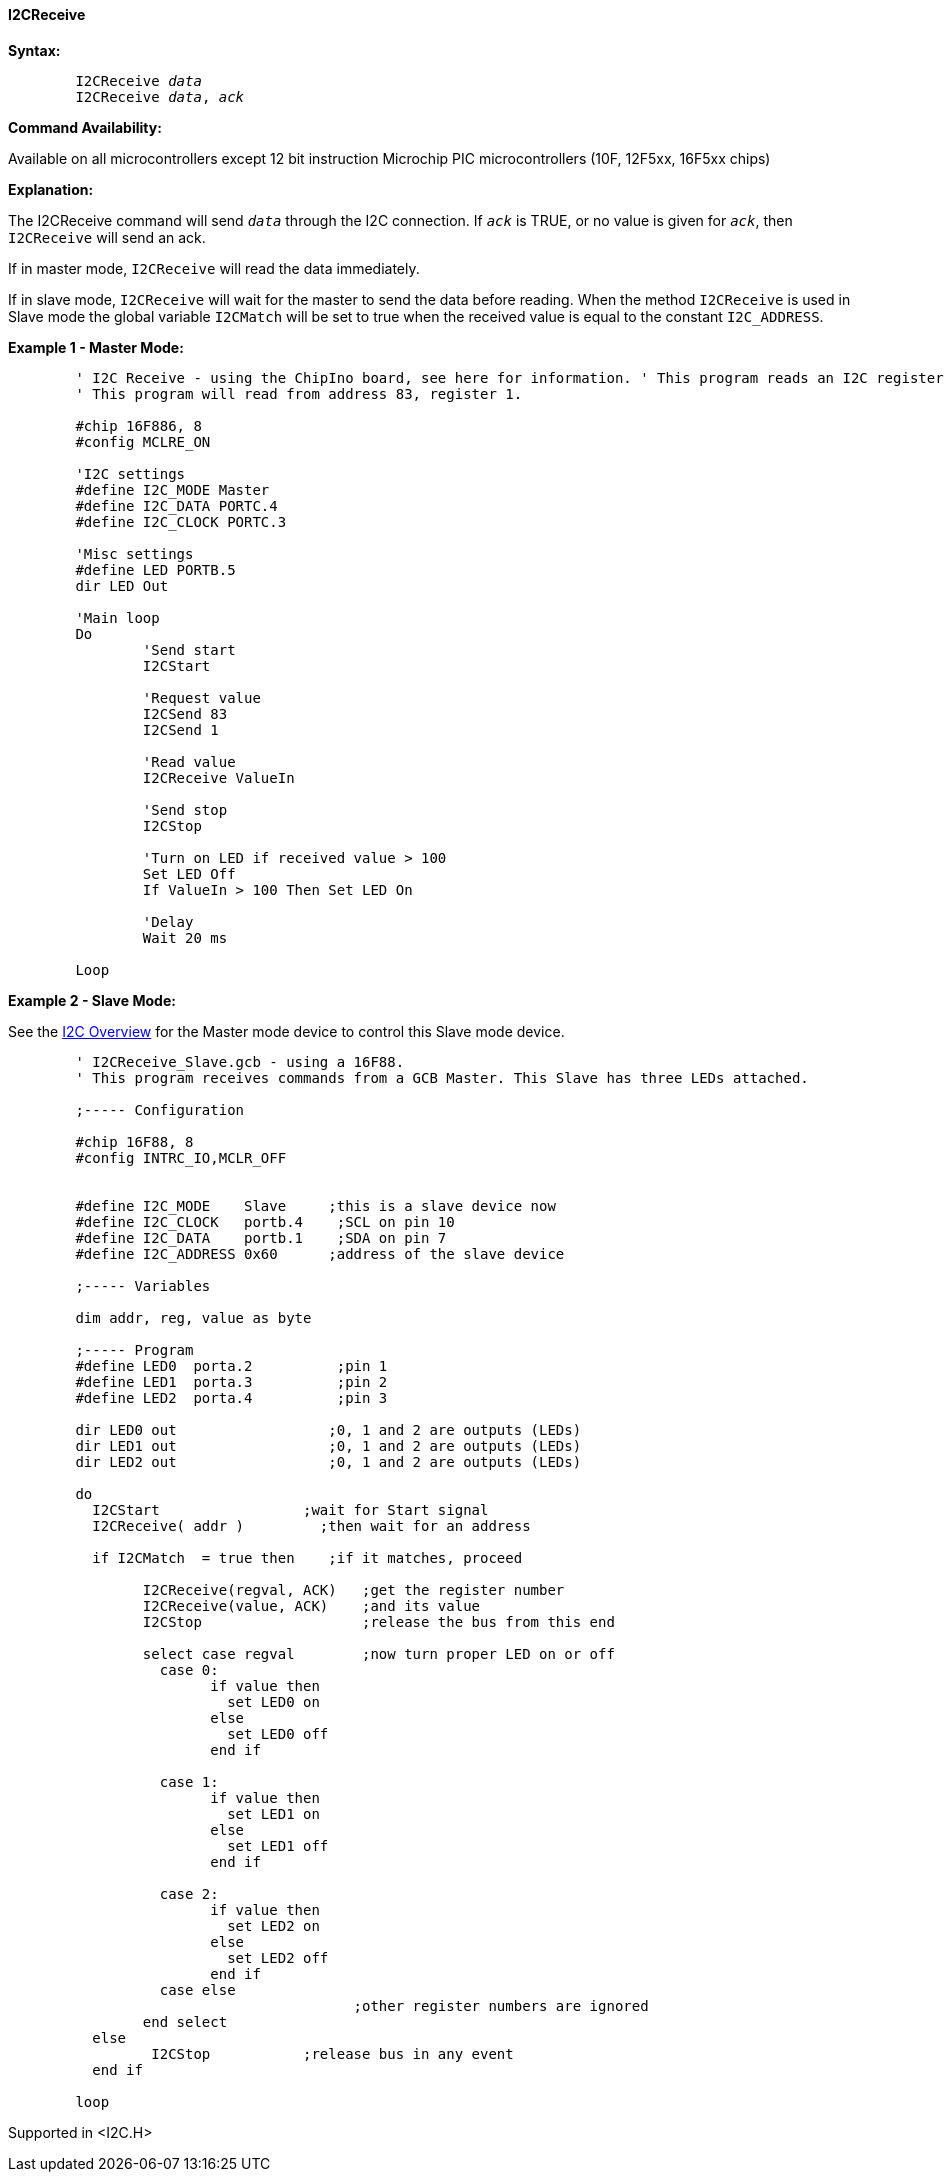 ==== I2CReceive

*Syntax:*
[subs="quotes"]
----
	I2CReceive _data_
	I2CReceive _data_, _ack_
----
*Command Availability:*

Available on all microcontrollers except 12 bit instruction Microchip PIC microcontrollers (10F,
12F5xx, 16F5xx chips)

*Explanation:*

The I2CReceive command will send `_data_` through the I2C connection. If
`_ack_` is TRUE, or no value is given for `_ack_`, then `I2CReceive` will send
an ack.

If in master mode, `I2CReceive` will read the data immediately.

If in slave mode, `I2CReceive` will wait for the master to send the data
before reading. When the method `I2CReceive` is used in Slave mode the
global variable `I2CMatch` will be set to true when the received value is
equal to the constant `I2C_ADDRESS`.

*Example 1 - Master Mode:*
----
	' I2C Receive - using the ChipIno board, see here for information. ' This program reads an I2C register and LED is set to on if the value  is over 100.
	' This program will read from address 83, register 1.

	#chip 16F886, 8
	#config MCLRE_ON

	'I2C settings
	#define I2C_MODE Master
	#define I2C_DATA PORTC.4
	#define I2C_CLOCK PORTC.3

	'Misc settings
	#define LED PORTB.5
	dir LED Out

	'Main loop
	Do
		'Send start
		I2CStart

		'Request value
		I2CSend 83
		I2CSend 1

		'Read value
		I2CReceive ValueIn

		'Send stop
		I2CStop

		'Turn on LED if received value > 100
		Set LED Off
		If ValueIn > 100 Then Set LED On

		'Delay
		Wait 20 ms

	Loop
----
*Example 2 - Slave Mode:*

See the <<_i2c_overview,I2C Overview>> for the
Master mode device to control this Slave mode device.
----
	' I2CReceive_Slave.gcb - using a 16F88.
	' This program receives commands from a GCB Master. This Slave has three LEDs attached.

	;----- Configuration

	#chip 16F88, 8
	#config INTRC_IO,MCLR_OFF


	#define I2C_MODE    Slave     ;this is a slave device now
	#define I2C_CLOCK   portb.4    ;SCL on pin 10
	#define I2C_DATA    portb.1    ;SDA on pin 7
	#define I2C_ADDRESS 0x60      ;address of the slave device

	;----- Variables

	dim addr, reg, value as byte

	;----- Program
	#define LED0  porta.2          ;pin 1
	#define LED1  porta.3          ;pin 2
	#define LED2  porta.4          ;pin 3

	dir LED0 out                  ;0, 1 and 2 are outputs (LEDs)
	dir LED1 out                  ;0, 1 and 2 are outputs (LEDs)
	dir LED2 out                  ;0, 1 and 2 are outputs (LEDs)

	do
	  I2CStart                 ;wait for Start signal
	  I2CReceive( addr )         ;then wait for an address

	  if I2CMatch  = true then    ;if it matches, proceed

		I2CReceive(regval, ACK)   ;get the register number
		I2CReceive(value, ACK)    ;and its value
		I2CStop                   ;release the bus from this end

		select case regval        ;now turn proper LED on or off
		  case 0:
			if value then
			  set LED0 on
			else
			  set LED0 off
			end if

		  case 1:
			if value then
			  set LED1 on
			else
			  set LED1 off
			end if

		  case 2:
			if value then
			  set LED2 on
			else
			  set LED2 off
			end if
		  case else
					 ;other register numbers are ignored
		end select
	  else
		 I2CStop           ;release bus in any event
	  end if

	loop
----
Supported in <I2C.H>